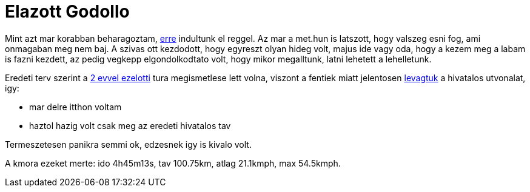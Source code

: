 = Elazott Godollo

:slug: elazott-godollo
:category: bringa
:tags: hu
:date: 2011-05-08T16:37:55Z

Mint azt mar korabban beharagoztam,
http://www.teljesitmenyturazoktarsasaga.hu/tura?id=3083[erre] indultunk
el reggel. Az mar a met.hun is latszott, hogy valszeg esni fog, ami
onmagaban meg nem baj. A szivas ott kezdodott, hogy egyreszt olyan hideg
volt, majus ide vagy oda, hogy a kezem meg a labam is fazni kezdett, az
pedig vegkepp elgondolkodtato volt, hogy mikor megalltunk, latni
lehetett a lehelletunk.

Eredeti terv szerint a link:|filename|/2009/godollo-170.adoc[2 evvel ezelotti] tura
megismetlese lett volna, viszont a fentiek miatt jelentosen
http://maps.google.com/?q=http://vmiklos.hu/gps/2011-05-08.kml[levagtuk]
a hivatalos utvonalat, igy:

- mar delre itthon voltam
- haztol hazig volt csak meg az eredeti hivatalos tav

Termeszetesen panikra semmi ok, edzesnek igy is kivalo volt.

A kmora ezeket merte: ido 4h45m13s, tav 100.75km, atlag 21.1kmph, max
54.5kmph.
